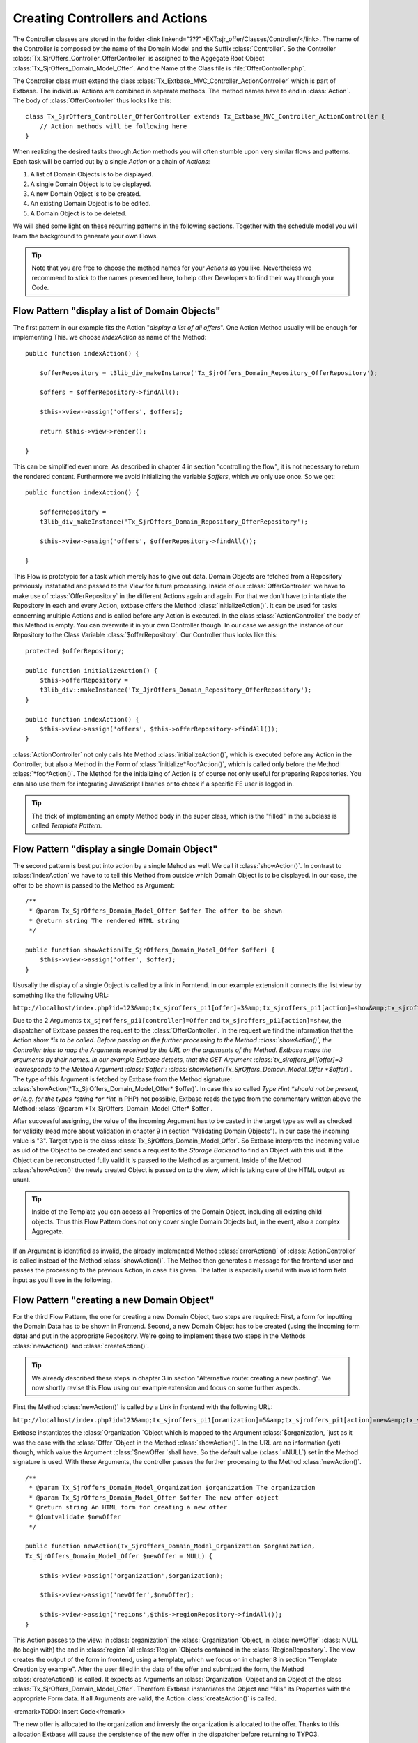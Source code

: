 Creating Controllers and Actions
================================================

The Controller classes are stored in the folder <link
linkend="???">EXT:sjr_offer/Classes/Controller/</link>. The name of the
Controller is composed by the name of the Domain Model and the Suffix
:class:`Controller`. So the Controller
:class:`Tx_SjrOffers_Controller_OfferController` is assigned
to the Aggegate Root Object
:class:`Tx_SjrOffers_Domain_Model_Offer`. And the Name of the
Class file is :file:`OfferController.php`.

The Controller class must extend the class
:class:`Tx_Extbase_MVC_Controller_ActionController` which is
part of Extbase. The individual Actions are combined in seperate methods.
The method names have to end in :class:`Action`. The body of
:class:`OfferController` thus looks like this::

    class Tx_SjrOffers_Controller_OfferController extends Tx_Extbase_MVC_Controller_ActionController {
        // Action methods will be following here
    }

When realizing the desired tasks through *Action*
methods you will often stumble upon very similar flows and patterns. Each
task will be carried out by a single *Action* or a chain
of *Actions*:

#. A list of Domain Objects is to be displayed.
#. A single Domain Object is to be displayed.
#. A new Domain Object is to be created.
#. An existing Domain Object is to be edited.
#. A Domain Object is to be deleted.

We will shed some light on these recurring patterns in the following
sections. Together with the schedule model you will learn the background to
generate your own Flows.

.. tip::

    Note that you are free to choose the method names for your
    *Actions* as you like. Nevertheless we recommend to
    stick to the names presented here, to help other Developers to find
    their way through your Code.


Flow Pattern "display a list of Domain Objects"
--------------------------------------------------------------------------------------------------

The first pattern in our example fits the Action "*display
a list of all offers*". One Action Method usually will be enough
for implementing This. we choose `indexAction` as
name of the Method::

    public function indexAction() {

        $offerRepository = t3lib_div_makeInstance('Tx_SjrOffers_Domain_Repository_OfferRepository');

        $offers = $offerRepository->findAll();

        $this->view->assign('offers', $offers);

        return $this->view->render();

    }

This can be simplified even more. As described in chapter 4 in
section "controlling the flow", it is not necessary to return the rendered
content. Furthermore we avoid initializing the variable
`$offers`, which we only use once. So we
get::

    public function indexAction() {

        $offerRepository =
        t3lib_div_makeInstance('Tx_SjrOffers_Domain_Repository_OfferRepository');

        $this->view->assign('offers', $offerRepository->findAll());

    }

This Flow is prototypic for a task which merely has to give out
data. Domain Objects are fetched from a Repository previously instatiated
and passed to the View for future processing. Inside of our
:class:`OfferController` we have to make use of
:class:`OfferRepository` in the different Actions again and
again. For that we don't have to intantiate the Repository in each and
every Action, extbase offers the Method
:class:`initializeAction()`. It can be used for tasks
concerning multiple Actions and is called before any Action is executed.
In the class :class:`ActionController` the body of this
Method is empty. You can overwrite it in your own Controller though. In
our case we assign the instance of our Repository to the Class Variable
:class:`$offerRepository`. Our Controller thus looks like
this::

    protected $offerRepository;

    public function initializeAction() {
        $this->offerRepository =
        t3lib_div::makeInstance('Tx_JjrOffers_Domain_Repository_OfferRepository');
    }

    public function indexAction() {
        $this->view->assign('offers', $this->offerRepository->findAll());
    }

:class:`ActionController` not only calls hte Method
:class:`initializeAction()`, which is executed before any
Action in the Controller, but also a Method in the Form of
:class:`initialize*Foo*Action()`, which
is called only before the Method
:class:`*foo*Action()`. The Method for
the initializing of Action is of course not only useful for preparing
Repositories. You can also use them for integrating JavaScript libraries
or to check if a specific FE user is logged in.

.. tip::

    The trick of implementing an empty Method body in the super
    class, which is the "filled" in the subclass is called
    *Template Pattern*.



Flow Pattern "display a single Domain Object"
--------------------------------------------------------------------------------------------------

The second pattern is best put into action by a single Mehod as
well. We call it :class:`showAction()`. In contrast to
:class:`indexAction` we have to to tell this Method from
outside which Domain Object is to be displayed. In our case, the offer to
be shown is passed to the Method as Argument::

    /**
     * @param Tx_SjrOffers_Domain_Model_Offer $offer The offer to be shown
     * @return string The rendered HTML string
     */

    public function showAction(Tx_SjrOffers_Domain_Model_Offer $offer) {
        $this->view->assign('offer', $offer);
    }

Ususally the display of a single Object is called by a link in
Forntend. In our example extension it connects the list view by something
like the following URL:

``http://localhost/index.php?id=123&amp;tx_sjroffers_pi1[offer]=3&amp;tx_sjroffers_pi1[action]=show&amp;tx_sjroffers_pi1[controller]=Offer``

Due to the 2 Arguments
``tx_sjroffers_pi1[controller]=Offer`` and
``tx_sjroffers_pi1[action]=show``, the dispatcher of Extbase
passes the request to the :class:`OfferController`. In the
request we find the information that the Action *show
*is to be called. Before passing on the further processing to
the Method :class:`showAction()`, the Controller tries to
map the Arguments received by the URL on the arguments of the Method.
Extbase maps the arguments by their names. In our example Extbase detects,
that the GET Argument :class:`tx_sjroffers_pi1[offer]=3
`corresponds to the Method Argument
:class:`$offer`:
:class:`showAction(Tx_SjrOffers_Domain_Model_Offer
*$offer*)`. The type of this Argument is
fetched by Extbase from the Method signature:
:class:`showAction(*Tx_SjrOffers_Domain_Model_Offer*
$offer)`. In case this so called *Type Hint
*should not be present, or (e.g. for the types *string
*or *int* in PHP) not possible, Extbase reads
the type from the commentary written above the Method: :class:`@param
*Tx_SjrOffers_Domain_Model_Offer*
$offer`.

After successful assigning, the value of the incoming Argument has
to be casted in the target type as well as checked for validity (read more
about validation in chapter 9 in section "Validating Domain Objects"). In
our case the incoming value is "3". Target type is the class
:class:`Tx_SjrOffers_Domain_Model_Offer`. So Extbase
interprets the incoming value as uid of the Object to be created and sends
a request to the *Storage Backend* to find an Object
with this uid. If the Object can be reconstructed fully valid it is passed
to the Method as argument. Inside of the Method
:class:`showAction()` the newly created Object is passed on
to the view, which is taking care of the HTML output as usual.

.. tip::

    Inside of the Template you can access all Properties of the
    Domain Object, including all existing child objects. Thus this Flow
    Pattern does not only cover single Domain Objects but, in the event,
    also a complex Aggregate.

If an Argument is identified as invalid, the already implemented
Method :class:`errorAction()` of
:class:`ActionController` is called instead of the Method
:class:`showAction()`. The Method then generates a message
for the frontend user and passes the processing to the previous Action, in
case it is given. The latter is especially useful with invalid form field
input as you'll see in the following.



Flow Pattern "creating a new Domain Object"
--------------------------------------------------------------------------------------------------

For the third Flow Pattern, the one for creating a new Domain
Object, two steps are required: First, a form for inputting the Domain
Data has to be shown in Frontend. Second, a new Domain Object has to be
created (using the incoming form data) and put in the appropriate
Repository. We're going to implement these two steps in the Methods
:class:`newAction() `and
:class:`createAction()`.

.. tip::

    We already described these steps in chapter 3 in section
    "Alternative route: creating a new posting". We now shortly revise
    this Flow using our example extension and focus on some further
    aspects.

First the Method :class:`newAction()` is called by a
Link in frontend with the following URL:

``http://localhost/index.php?id=123&amp;tx_sjroffers_pi1[oranization]=5&amp;tx_sjroffers_pi1[action]=new&amp;tx_sjroffers_pi1[controller]=Offer``

Extbase instantiates the :class:`Organization `Object
which is mapped to the Argument :class:`$organization, `just
as it was the case with the :class:`Offer `Object in the
Method :class:`showAction()`. In the URL are no information
(yet) though, which value the Argument :class:`$newOffer
`shall have. So the default value
(:class:`=NULL`) set in the Method signature is used. With
these Arguments, the controller passes the further processing to the
Method :class:`newAction()`.

::

    /**
     * @param Tx_SjrOffers_Domain_Model_Organization $organization The organization
     * @param Tx_SjrOffers_Domain_Model_Offer $offer The new offer object
     * @return string An HTML form for creating a new offer
     * @dontvalidate $newOffer
     */

    public function newAction(Tx_SjrOffers_Domain_Model_Organization $organization,
    Tx_SjrOffers_Domain_Model_Offer $newOffer = NULL) {

        $this->view->assign('organization',$organization);

        $this->view->assign('newOffer',$newOffer);

        $this->view->assign('regions',$this->regionRepository->findAll());
    }

This Action passes to the view: in
:class:`organization` the :class:`Organization
`Object, in :class:`newOffer`
:class:`NULL` (to begin with) the and in :class:`region
`all :class:`Region `Objects contained in the
:class:`RegionRepository`. The view creates the output of
the form in frontend, using a template, which we focus on in chapter 8 in
section "Template Creation by example". After the user filled in the data
of the offer and submitted the form, the Method
:class:`createAction()` is called. It expects as Arguments
an :class:`Organization `Object and an Object of the class
:class:`Tx_SjrOffers_Domain_Model_Offer`. Therefore Extbase
instantiates the Object and "fills" its Properties with the appropriate
Form data. If all Arguments are valid, the Action
:class:`createAction()` is called.

<remark>TODO: Insert Code</remark>

The new offer is allocated to the organization and inversly the
organization is allocated to the offer. Thanks to this allocation Extbase
will cause the persistence of the new offer in the dispatcher before
returning to TYPO3.

After creating the new offer, the appropriate organization is to be
displayed with all of its offers. We therefore start a new request
(*request-response-cycle*) by redirecting to
:class:`showAction()` of the
:class:`OrganizationController` using the Method
:class:`redirect()`. The actual organization is hereby
passed on as an argument. Inside the
:class:`ActionCotroller` you have the following Methods for
redirecting to other Actions at your disposal:

<remark>TODO: Insert Code</remark>

Using the :class:`redirect(`) Method, you can start a
new request-response-cycle on the spot, similar to clicking on a link: The
given Action (specified in :class:`$actionName`) of the
appropriate controller (specified in
:class:`$controllerName`) in the given extension (specified
in :class:`$extensionName`) is called. If you did not
specify a controller or extension, Extbase assumes, that you stay in the
same context. In the fourth parameter :class:`$arguments`
you can pass an Array of arguments. In our example:class:`
array('organization' => $organization)` <remark>TODO:
"organization" should be "emphasis" in addition to "classname". I did not
get it, sorry!</remark> would look like this in the URL:
:class:`tx_sjroffers_pi1[organization]=5`. The Array key is
transcribed to the parameter name, while the organization object in
:class:`$organization` is transformed into the number 5,
which is the appropriate UID. If you want to link to another page inside
the TYPO3 installation, you can pass its uid in the 5th parameter
(:class:`$pageUid`). A delay before redirecting can be
achieved by using the 6th parameter (:class:`$delay`). By
default the reason for redirecting is set to status code 303 (which means
*See Other*).You can use the 7th parameter
(:class:`$statusCode`) to override this (for example with
301, which means *Moved Permanentely*).

In our example, the following code is sent to the Browser. It
provokes the immedeate reload of the page with the given URL:

<remark>TODO: insert Code</remark>

The Method :class:`redirectToURI()` corresponds to the
Method :class:`redirect()`, but you can directly set a URL
respectively URI as string, e.g. <remark>TODO: insert Code</remark>. With
this, you have all the freedom to do what you need. The Method
:class:`forward()`, at last, does a redirect of the request
to another Action on the spot, just as the two redirect Methods. In
contrast to them, no request-response-cycle ist started, though. The
request Object is only updated with the details concerning Action,
Controller and Extension, and then passed back to the dispatcher for
processing. The dispatcher then passes on the actual
:class:`Request-` and
:class:`Response-` Objects to the appropriate Controller.
Here, too, applies: If no Controller or Extension is set, the actual
context is kept.

This procedure can be done multiple times when calling a page. There
is the risk, though, that the process runs into an infinite loop (A
redirects to B, B redirects to A again). In this case, Extbase stops the
processing after some steps.

There is another important difference to the redirect Methods. When
redirecting using the Method :class:`forward()`, new objects
will not (yet) be persisted to database. This is not done until at the end
of a request-response-cycle. Therefore no UID has yet been assigned to a
new Object and the transcription to a URL parameter fails. You can
manually trigger the action of persisting before the redirection, by using
:class:`Tx_Extbase_Dispatcher::getPersistenceManager()->persistAll()`,
though.

When calling the Method :class:`createAction(),` we
already described the case of all Arguments being valid. But what happens,
if a Frontend user inserts invalid data - or even manipulates the form to
deliberately attack the website?

.. tip::

    You find detailed information about validation and security in
    chapter 9

Fluid adds multiple hidden fields to the form generated by the
Method :class:`newAction()`. These contain information about
the origin of the form (:class:`__referrer`) as well as, in
encrypted form (:class:`__hmac`), the structure of the form
(shorted in the example below).

<remark>TODO: Insert Code</remark>

If now a validation error occurs when calling the Method
:class:`createAction()`, an error message ist saved and the
processing is passed back to the previous Action, including all already
inserted form data. Extbase reads the neccessary information from the
hidden fields:class:`__referrer`. In our case the Method
:class:`newAction()` is called again. In contrast to the
first call, Extbase now tries to create an (invalid)
:class:`Offer` Object from the form data, and to pass it to
the Method in :class:`$newOffer`. Due to the annotation
:class:`@dontvalidate $newOffer` Extbase this time acceptes
the invalid object and displays the form once more. Formerly filled in
data is put in the fields again and the previously saved error message is
displayed if the template is intenting so.

.. figure:: /Images/7-Controllers/figure-7-1.png
    :align: center

    Figure 7-1: Wrong input in the form of an offer leads to an error mesage
    (in this case a modal JavaScript window)

.. tip::

    Standard error messages of Extbase are not yet localized in
    Version 1.2. In section "Localize error messages" in chapter 8, we
    describe a possibility to translate them too, though.

Using the hidden field :class:`__hmac`, Extbase
compares in an early stage the structure of a form inbetween delivery to
the browser and arrival of the form data. If the structure has changed,
Extbase assumes an evil assault and aborts the request with an error
message. You can skip this check by annotting the Method with
@dontverifyrequesthash, though. So you have two annotiations for Action
Methods at your disposal:

* :class:`@dontvalidate*$argumentName*`
* :class:`@dontverifyrequesthash`

Using the annotation :class:`@dontvalidate
*$argumentName*` you tell Extbase that the
argument is not to be validated. If the argument is an Object, the
validation of its properties is also bypassed.

The annotation :class:`@dontverifyrequesthash` makes
Extbase skip the check of integrity of the form. It is not checked any
more, if the frontend user has e.g. added a
:class:`password` field. This annotation comes in handy for
example, if you have to work with data of a form which you did not create
yourself.



Flow Pattern "Editing an existing Domain Object"
--------------------------------------------------------------------------------------------------

The flow pattern we will now present is quite similar to the
previuos one. We again need two action Methods, which this time we call
:class:`editAction()` and
:class:`updateAction()`. The Method
:class:`editAction()` provides the form for editing, while
:class:`updateAction()` updates the Object in the
Repository. In contrast to :class:`newAction()` it is not
necessary to pass an organization to the Method
:class:`editAction()`. It is sufficient to pass the offer to
be edited as an Argument.

<remark>TODO: Insert Code</remark>

Note once again the annotation :class:`@donvalidate
$offer`. The Method :class:`updateAction()`
receives the changed offer and updates it in the repository. Afterwards a
new request is started and the organization is shown with its updated
offers.

.. warning::
    Do not forget to expicitly update the changed Domain Object
    using :class:`update()`. Extbase will not do this
    automatically for you, for doing so could lead to unexpected results.
    For example if you have to manipulate the incoming Domain Object
    inside your Action Method.

At this point we have to ask ourselves how to prevent
unauthorized changes of our Domain data. The organization and offer data
are not to be changed by all visitors after all. So an
*administrator* is allocated to each organization,
authorized to change the data of that organization. The administrator can
change the contact data of the organization, create and delete offers and
contact persons as well as edit existing offers. Securing against
unauthorized acces can be done on different levels:

* On the level of TYPO3, access to the page and/or plugin is prohibited.
* Inside the Action, it is checked, if access is authorized. In
  our case it has to be checked if the administrator of the
  organization is logged in.
* In the template, links to Actions, to which the frontend user
  has no access are blinded out.

Of these three levels, only the first two offer reliable
protection. We do not take a closer look on the first level in this book.
You can find detailed information for setting up the rights framework in
your TYPO3 system in the *Core Documentation*
"*Inside TYPO3*" at <link
linkend="???">http://typo3.org/documentation/document-library/core-documentation/doc_core_inside/4.2.0/view/2/4/</link>.
The second level, we are going to implement in all "critcal" Actions.
Let's look at an example with the Method
:class:`updateAction()`.

<remark>TODO: Insert Code</remark>

We ask a previously instantiated
:class:`AccessControlService` if the administrator of the
organization reponsible for the offer is logged in in frontend. If yes, we
do update the offer. If no, an error message is generated, which is
displayed in the subsequently called organization overview.

Extbase does not yet offer an API for access control. We therefore
implemented an :class:`AccessControlService` on ourselves.
The description of the class is to be found in the file <link
linkend="???">EXT:sjr_offers/Classes/Service/AccessControlService.php</link>.

<remark>TODO: Insert Code</remark>

The third level can easily be bypassed by manually typing the link
or the form data. It therefore only reduces the confusion for honest
visitors and the stimulus for the bad ones. Let's take a short look on
this snippet from a template:

<remark>TODO: Insert Code</remark>

.. tip::

    A *Service* is often used to implement
    functionalitites that are needed on mulitple places in your extensions
    and are not related to one Domain Object.

    Services are often stateless. In this context that means that
    their function does not dependend on previous access. This does not
    rule out dependency to the "environment". In our example you can be
    sure, that a verification by :class:`isLoggendIn()`
    always leads to the same result, regardless of any earlier
    verification - given that the "environment" has not changed
    (considerably), e.g. by the Administrator logging out or even losing
    his acces rights.

    Services usually can be built as *Singleton*
    (:class:`implements t3lib_Singleton`). You can find
    detailed information to *Singleton* in chapter 2 in
    section "Singleton".

    The :class:`AccessControlService` is not Part of
    the Domain of our extension. It "belongs" to the Domain of the Content
    Management System. There are Domain Services also of course, like a
    Service creating a continuous invoice number. They are usually located
    in <link
    linkend="???">EXT:my_ext/Classes/Domain/Service/</link>.

We make use of an :class:`IfAuthenticatedViewHelper`
to acces the :class:`AccessControlService`. The class file
<link linkend="???">IfAuthenticatedViewHelper.php</link> is in our case
located in <link
linkend="???">EXT:sjr_offers/Classes/ViewHelpers/Security/</link>.

<remark>TODO: Insert Code</remark>

The :class:`IfAuthenticatedViewHelper` extends the
:class:`If`-ViewHelper of fluid and therefore provides the
opportunity to use if-else branches. It delegates the access check to the
:class:`AccessControlService`. If the check gives a positive
result, in our case a link with an edit icon is generated, which leads to
the Method :class:`editAction()` of the
:class:`OfferController`.



Flow Pattern "Deleting a Domain Object"
--------------------------------------------------------------------------------------------------

The last Flow pattern realizes the deletion of an existing Domain
Object in one single Action. The appropriates Method
:class:`deleteAction()` is kind of straightforward:

<remark>TODO: Insert Code</remark>

The importat thing here is that you delete the given Offer from the
Repository using the method :class:`remove()`. After running
through your extension, Extbase will delete the assosciated record from
the Database respectively mark it as deleted.

.. tip::

    In principle it doesn't matter how you generate the result
    (usually HTML code) inside the Action. You can even decide to use the
    traditional way of building extensions in your Action - with SQL
    Queries and maker-based Templating. We invite you to pursue the path
    we chose up till now, though.

The flow patterns we present here are meant to be blueprints for
your own flows. In real life projects they may get way more complex. The
Method :class:`indexAction()` of the
:class:`OfferController` looks like this in it's "final
stage":

<remark>TODO: Insert Code</remark>

In the first few lines of the script, configuration options, set in
the TypoScript template as comma seperated list, are transcribed to
arrays. Then this information is passed to the *View*
piece by piece.

One requirement our extension has to realize, is that a visitor of
the website can define a special demand, which is then used to filter the
range of offers. We already implemented an appropriate Method
:class:`findDemanded()` (see chaper 6, <remark>TODO: enter
correct section name</remark>). To define his demand, the visitor chooses
the accordant options in a form (see pic. 7-2).

.. figure:: /Images/7-Controllers/figure-7-2.png
    :align: center

    Figure 7-2: The buildup of the "demand" in a form above the offer list.

.. warning::
    Watch out, that you do not implement logic, which actually
    belongs in the domain, inside of the Controller. Concentrate on the
    mere Flow.

.. tip::

    In real life you will often need similar functionality in some
    or even all Controllers, the previously mentioned access control is a
    good example. In our example extension we sourced it out to a
    *service* object. Another possibility is to create
    a basis Controller which extends the
    :class:`ActionController` of Extbase. Inside you
    implement the shared functionality. Then the concrete controllers with
    you Actions extend this Basis Controller again.

The Flow inside of a Controller is triggered from outside by
TYPO3. For extensions which generate content for the frontend, this is
usually done by a plugin, placed on the appropriate page. How to configure
such a plugin you'll see in the following section:


